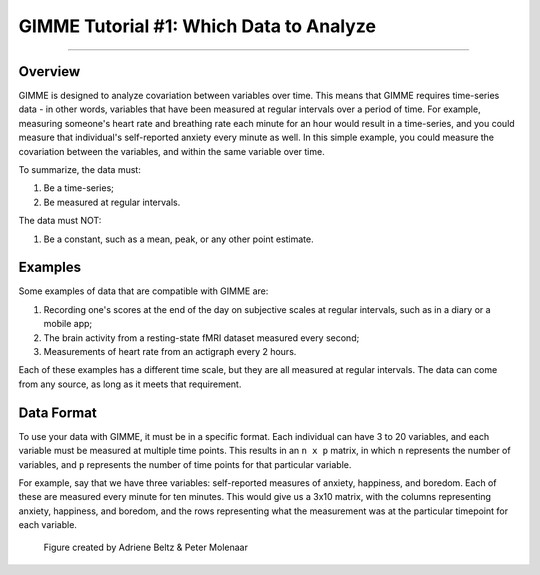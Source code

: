 .. _GIMME_01_Data.rst

GIMME Tutorial #1: Which Data to Analyze
************

----------

Overview
^^^^^^^^

GIMME is designed to analyze covariation between variables over time. This means that GIMME requires time-series data - in other words, variables that have been measured at regular intervals over a period of time. For example, measuring someone's heart rate and breathing rate each minute for an hour would result in a time-series, and you could measure that individual's self-reported anxiety every minute as well. In this simple example, you could measure the covariation between the variables, and within the same variable over time.

To summarize, the data must:

1. Be a time-series;
2. Be measured at regular intervals.

The data must NOT:

1. Be a constant, such as a mean, peak, or any other point estimate.


Examples
^^^^^^^^^

Some examples of data that are compatible with GIMME are:

1. Recording one's scores at the end of the day on subjective scales at regular intervals, such as in a diary or a mobile app;

2. The brain activity from a resting-state fMRI dataset measured every second;

3. Measurements of heart rate from an actigraph every 2 hours.

Each of these examples has a different time scale, but they are all measured at regular intervals. The data can come from any source, as long as it meets that requirement.



Data Format
^^^^^^^^^^^

To use your data with GIMME, it must be in a specific format. Each individual can have 3 to 20 variables, and each variable must be measured at multiple time points. This results in an ``n x p`` matrix, in which ``n`` represents the number of variables, and ``p`` represents the number of time points for that particular variable.

For example, say that we have three variables: self-reported measures of anxiety, happiness, and boredom. Each of these are measured every minute for ten minutes. This would give us a 3x10 matrix, with the columns representing anxiety, happiness, and boredom, and the rows representing what the measurement was at the particular timepoint for each variable.

.. figure:: GIMME_Data_Example.png

  Figure created by Adriene Beltz & Peter Molenaar 
